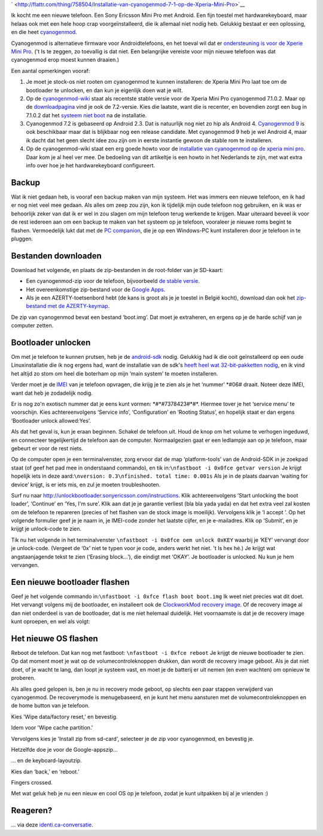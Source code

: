 .. title: Installatie van cyanogenmod 7.1 op de Xperia Mini Pro
.. slug: node-196
.. date: 2012-07-16 16:59:35
.. tags: opensource,android
.. link:
.. description: 
.. type: text



`
\ |Flattr
this| <http://flattr.com/thing/758504/Installatie-van-cyanogenmod-7-1-op-de-Xperia-Mini-Pro>`__

Ik kocht me een nieuwe telefoon. Een Sony Ericsson Mini Pro met Android.
Een fijn toestel met hardwarekeyboard, maar helaas ook met een hele hoop
crap voorgeïnstalleerd, die ik allemaal niet nodig heb. Gelukkig bestaat
er een oplossing, en die heet
`cyanogenmod <http://www.cyanogenmod.com/>`__.

Cyanogenmod is
alternatieve firmware voor Androidtelefoons, en het toeval wil dat er
`ondersteuning is voor de Xperie Mini
Pro <http://www.cyanogenmod.com/devices/sony-ericsson-xperia-mini-pro>`__.
('t Is te zeggen, zo toevallig is dat niet. Een belangrijke vereiste
voor mijn nieuwe telefoon was dat cyanogenmod erop moest kunnen
draaien.)

Een aantal opmerkingen vooraf:



#. Je moet je stock-os niet rooten om cyanogenmod te kunnen installeren:
   de Xperia Mini Pro laat toe om de bootloader te unlocken, en dan kun
   je eigenlijk doen wat je wilt.
#. Op de
   `cyanogenmod-wiki <http://wiki.cyanogenmod.com/wiki/Latest_Version>`__
   staat als recentste stable versie voor de Xperia Mini Pro cyanogenmod
   7.1.0.2. Maar op de
   `downloadpagina <http://download.cyanogenmod.com/?type=stable&device=mango>`__
   vind je ook de 7.2-versie. Kies die laatste, want die is recenter, en
   bovendien zorgt een bug in 7.1.0.2 dat het `systeem niet
   boot <http://forum.cyanogenmod.com/topic/45375-bootlooping-even-after-troubleshooting/>`__
   na de installatie.
#. Cyanogenmod 7.2 is gebaseerd op Android 2.3. Dat is natuurlijk nog
   niet zo hip als Android 4. `Cyanogenmod
   9 <http://download.cyanogenmod.com/?type=RC&device=mango>`__ is ook
   beschikbaar maar dat is blijkbaar nog een release candidate. Met
   cyanogenmod 9 heb je wel Android 4, maar ik dacht dat het geen slecht
   idee zou zijn om in eerste instantie gewoon de stable rom te
   installeren.
#. Op de cyanogenmod-wiki staat een erg goede howto voor de `installatie
   van cyanogenmod op de xperia mini
   pro <http://wiki.cyanogenmod.com/wiki/Sony_Ericsson_Xperia_Mini_Pro:_Full_Update_Guide>`__.
   Daar kom je al heel ver mee. De bedoeling van dit artikeltje is een
   howto in het Nederlands te zijn, met wat extra info over hoe je het
   hardwarekeyboard configureert.





Backup
------



Wat ik niet gedaan heb, is vooraf een backup maken van mijn
systeem. Het was immers een nieuwe telefoon, en ik had er nog niet veel
mee gedaan. Als alles om zeep zou zijn, kon ik tijdelijk mijn oude
telefoon nog gebruiken, en ik was er behoorlijk zeker van dat ik er wel
in zou slagen om mijn telefoon terug werkende te krijgen. Maar uiteraard
beveel ik voor de rest iedereen aan om een backup te maken van het
systeem op je telefoon, vooraleer je nieuwe roms begint te flashen.
Vermoedelijk lukt dat met de `PC
companion <http://www.sonymobile.com/global-en/tools/pc-companion/>`__,
die je op een Windows-PC kunt installeren door je telefoon in te
pluggen.



Bestanden downloaden
--------------------



Download het volgende, en plaats de zip-bestanden in de
root-folder van je SD-kaart:


-  Een cyanogenmod-zip voor de telefoon, bijvoorbeeld `de stable
   versie <http://download.cyanogenmod.com/?type=stable&device=mango>`__.
-  Het overeenkomstige zip-bestand voor de `Google
   Apps <http://wiki.cyanogenmod.com/wiki/Latest_Version#Google_Apps>`__.
-  Als je een AZERTY-toetsenbord hebt (de kans is groot als je je
   toestel in België kocht), download dan ook het `zip-bestand met de
   AZERTY-keymap <http://forum.xda-developers.com/attachment.php?attachmentid=1207927&d=1342681335>`__.


De zip van cyanogenmod bevat een bestand ‘boot.img’. Dat moet je
extraheren, en ergens op je de harde schijf van je computer
zetten.



Bootloader unlocken
-------------------



Om met je telefoon te kunnen prutsen, heb je de
`android-sdk <https://developer.android.com/sdk/index.html>`__ nodig.
Gelukkig had ik die ooit geïnstalleerd op een oude Linuxinstallatie die
ik nog ergens had, want de installatie van de sdk's `heeft heel wat
32-bit-pakketten
nodig <http://stackoverflow.com/questions/2710499/android-sdk-on-a-64-bit-linux-machine>`__,
en ik vind het altijd zo stom om heel die boterham op mijn ‘main system’
te moeten installeren.

Verder moet je de
`IMEI <’http://nl.wikipedia.org/wiki/International_Mobile_Equipment_Identity’>`__
van je telefoon opvragen, die krijg je te zien als je het ‘nummer’
\*#06# draait. Noteer deze IMEI, want dat heb je zodadelijk
nodig.

Er is nog zo'n exotisch nummer dat je eens kunt vormen:
\*#\*#7378423#\*#\*. Hiermee tover je het ‘service menu’ te voorschijn.
Kies achtereenvolgens ‘Service info’, ‘Configuration’ en ‘Rooting
Status’, en hopelijk staat er dan ergens ‘Bootloader unlock
allowed:Yes’.

Als dat het geval is, kun je eraan beginnen. Schakel
de telefoon uit. Houd de knop om het volume te verhogen ingeduwd, en
connecteer tegelijkertijd de telefoon aan de computer. Normaalgezien
gaat er een ledlampje aan op je telefoon, maar gebeurt er voor de rest
niets.

Op de computer open je een terminalvenster, zorg ervoor dat
de map ‘platform-tools’ van de Android-SDK in je zoekpad staat (of geef
het pad mee in onderstaand commando), en tik
in:\ ``\nfastboot -i 0x0fce getvar version``
Je krijgt hopelijk iets
in deze aard:\ ``\nversion: 0.3\nfinished. total time: 0.001s``
Als je
in de plaats daarvan ‘waiting for device’ krijgt, is er iets mis, en zul
je moeten troubleshooten.

Surf nu naar
http://unlockbootloader.sonyericsson.com/instructions. Klik
achtereenvolgens ‘Start unlocking the boot loader’, ‘Continue’ en ‘Yes,
I'm sure’. Klik aan dat je je garantie verliest (bla bla yada yada) en
dat het extra veel zal kosten om de telefoon te repareren (precies of
het flashen van de stock image is moeilijk). Vervolgens klik je ‘I
accept ’.
Op het volgende formulier geef je je naam in, je IMEI-code
zonder het laatste cijfer, en je e-mailadres. Klik op ‘Submit’, en je
krijgt je unlock-code te zien.

Tik nu het volgende in het
terminalvenster ``\nfastboot -i 0x0fce oem unlock 0xKEY``
waarbij je
‘KEY’ vervangt door je unlock-code. (Vergeet de ‘0x’ niet te typen voor
je code, anders werkt het niet. 't Is hex hé.) Je krijgt wat
angstaanjagende tekst te zien (‘Erasing block...’), die eindigt met
‘OKAY’. Je bootloader is unlocked. Nu kun je hem vervangen.




Een nieuwe bootloader flashen
-----------------------------



Geef je het volgende commando
in:\ ``\nfastboot -i 0xfce flash boot boot.img``
Ik weet niet precies
wat dit doet. Het vervangt volgens mij de bootloader, en installeert ook
de `ClockworkMod recovery
image <http://www.addictivetips.com/mobile/what-is-clockworkmod-recovery-and-how-to-use-it-on-android-complete-guide/>`__.
Of de recovery image al dan niet onderdeel is van de bootloader, dat is
me niet helemaal duidelijk. Het voornaamste is dat je de recovery image
kunt oproepen, en wel als volgt:



Het nieuwe OS flashen
---------------------



Reboot de telefoon. Dat kan nog met fastboot:
``\nfastboot -i 0xfce reboot``
Je krijgt de nieuwe bootloader te zien.
Op dat moment moet je wat op de volumecontroleknoppen drukken, dan wordt
de recovery image geboot. Als je dat niet doet, of je wacht te lang, dan
loopt je systeem vast, en moet je de batterij er uit nemen (en even
wachten) om opnieuw te proberen.

Als alles goed gelopen is, ben je
nu in recovery mode geboot, op slechts een paar stappen verwijderd van
cyanogenmod. De recoverymode is menugebaseerd, en je kunt het menu
aansturen met de volumecontroleknoppen en de home button van je
telefoon.





Kies 'Wipe data/factory reset,' en bevestig.




Idem voor 'Wipe cache partition.'




Vervolgens kies je 'Install zip from sd-card', selecteer je de zip voor
cyanogenmod, en bevestig je.




Hetzelfde doe je voor de Google-appszip...




... en de keyboard-layoutzip.




Kies dan ‘back,’ en ‘reboot.’




Fingers crossed.





Met wat geluk heb je nu een nieuw en cool OS op je telefoon, zodat je
kunt uitpakken bij al je vrienden :)



Reageren?
---------


... via deze
`identi.ca-conversatie <http://identi.ca/conversation/94981702>`__.

.. |Flattr this| image:: http://api.flattr.com/button/flattr-badge-large.png

